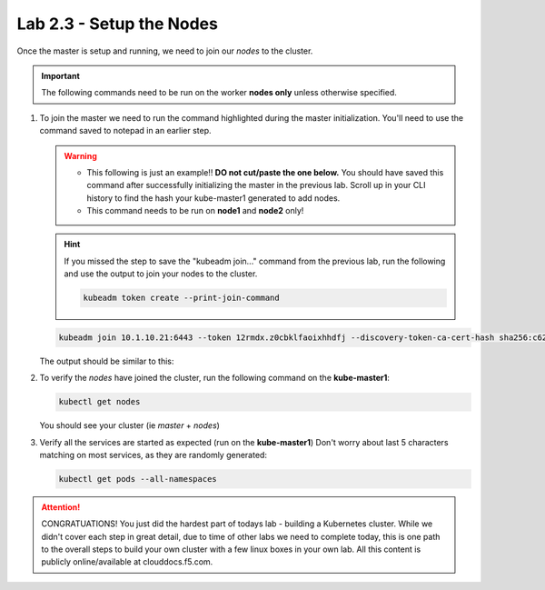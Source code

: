 Lab 2.3 - Setup the Nodes
=========================

Once the master is setup and running, we need to join our *nodes* to the
cluster.

.. important:: The following commands need to be run on the worker
   **nodes only** unless otherwise specified.

#. To join the master we need to run the command highlighted during the master
   initialization. You'll need to use the command saved to notepad in an
   earlier step.

   .. warning:: 
      - This following is just an example!! **DO not cut/paste the one below.**
        You should have saved this command after successfully initializing the
        master in the previous lab. Scroll up in your CLI history to find the
        hash your kube-master1 generated to add nodes.
      - This command needs to be run on **node1** and **node2** only!

   .. hint:: If you missed the step to save the "kubeadm join..." command from
      the previous lab, run the following and use the output to join your nodes
      to the cluster.

      .. code-block:: bash

         kubeadm token create --print-join-command   

   .. code-block:: bash

      kubeadm join 10.1.10.21:6443 --token 12rmdx.z0cbklfaoixhhdfj --discovery-token-ca-cert-hash sha256:c624989e418d92b8040a1609e493c009df5721f4392e90ac6b066c304cebe673

   The output should be similar to this:

   .. image:: images/cluster-setup-guide-node-setup-join-master.png
      :align: center

#. To verify the *nodes* have joined the cluster, run the following command
   on the **kube-master1**:

   .. code-block:: bash

      kubectl get nodes

   You should see your cluster (ie *master* + *nodes*)

   .. image:: images/cluster-setup-guide-node-setup-check-nodes.png
      :align: center


#. Verify all the services are started as expected (run on the
   **kube-master1**) Don't worry about last 5 characters matching on most
   services, as they are randomly generated:

   .. code-block:: bash

      kubectl get pods --all-namespaces

   .. image:: images/cluster-setup-guide-node-setup-check-services.png
      :align: center

.. attention:: CONGRATUATIONS! You just did the hardest part of todays lab - building
   a Kubernetes cluster. While we didn't cover each step in great detail, due
   to time of other labs we need to complete today, this is one path to the
   overall steps to build your own cluster with a few linux boxes in your own
   lab. All this content is publicly online/available at clouddocs.f5.com. 
